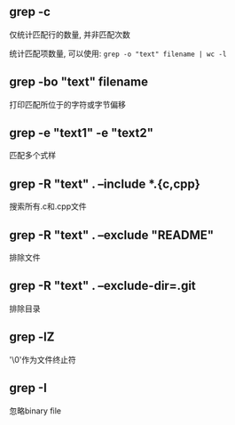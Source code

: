 #+AUTHOR:    Hao Ruan
#+EMAIL:     ruanhao1116@gmail.com
#+OPTIONS:   H:2 num:nil \n:nil @:t ::t |:t ^:{} _:{} *:t TeX:t LaTeX:t
#+STARTUP:   showall


** grep -c

仅统计匹配行的数量, 并非匹配次数

统计匹配项数量, 可以使用: =grep -o "text" filename | wc -l=



** grep -bo "text" filename

打印匹配所位于的字符或字节偏移

** grep -e "text1" -e "text2"

匹配多个式样

** grep -R "text" . --include *.{c,cpp}

搜索所有.c和.cpp文件

** grep -R "text" . --exclude "README"

排除文件

** grep -R "text" . --exclude-dir=.git

排除目录

** grep -lZ

'\0'作为文件终止符

** grep -I

忽略binary file
